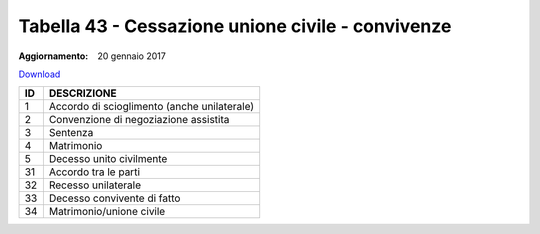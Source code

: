 Tabella 43 - Cessazione unione civile - convivenze
==================================================

:Aggiornamento: 20 gennaio 2017

`Download <https://www.anpr.interno.it/portale/documents/20182/50186/tabella_43_tipo_cessazione_unioneCivile-convivenze.xlsx>`_

+----------+------------------------------------------------------------------------------------------------------------------------------------------------------------------------------------------------------------------------------------------------------------------------------------------------------------------------------------------------------------------------------------------------------------------------------------------------------------------------------------------------------------------------------------------------------------------------------------------------------------------------+
|ID        |DESCRIZIONE                                                                                                                                                                                                                                                                                                                                                                                                                                                                                                                                                                                                             |
+==========+========================================================================================================================================================================================================================================================================================================================================================================================================================================================================================================================================================================================================================+
|1         |Accordo di scioglimento (anche unilaterale)                                                                                                                                                                                                                                                                                                                                                                                                                                                                                                                                                                             |
|          |                                                                                                                                                                                                                                                                                                                                                                                                                                                                                                                                                                                                                        |
+----------+------------------------------------------------------------------------------------------------------------------------------------------------------------------------------------------------------------------------------------------------------------------------------------------------------------------------------------------------------------------------------------------------------------------------------------------------------------------------------------------------------------------------------------------------------------------------------------------------------------------------+
|2         |Convenzione di negoziazione assistita                                                                                                                                                                                                                                                                                                                                                                                                                                                                                                                                                                                   |
|          |                                                                                                                                                                                                                                                                                                                                                                                                                                                                                                                                                                                                                        |
+----------+------------------------------------------------------------------------------------------------------------------------------------------------------------------------------------------------------------------------------------------------------------------------------------------------------------------------------------------------------------------------------------------------------------------------------------------------------------------------------------------------------------------------------------------------------------------------------------------------------------------------+
|3         |Sentenza                                                                                                                                                                                                                                                                                                                                                                                                                                                                                                                                                                                                                |
|          |                                                                                                                                                                                                                                                                                                                                                                                                                                                                                                                                                                                                                        |
+----------+------------------------------------------------------------------------------------------------------------------------------------------------------------------------------------------------------------------------------------------------------------------------------------------------------------------------------------------------------------------------------------------------------------------------------------------------------------------------------------------------------------------------------------------------------------------------------------------------------------------------+
|4         |Matrimonio                                                                                                                                                                                                                                                                                                                                                                                                                                                                                                                                                                                                              |
|          |                                                                                                                                                                                                                                                                                                                                                                                                                                                                                                                                                                                                                        |
+----------+------------------------------------------------------------------------------------------------------------------------------------------------------------------------------------------------------------------------------------------------------------------------------------------------------------------------------------------------------------------------------------------------------------------------------------------------------------------------------------------------------------------------------------------------------------------------------------------------------------------------+
|5         |Decesso unito civilmente                                                                                                                                                                                                                                                                                                                                                                                                                                                                                                                                                                                                |
|          |                                                                                                                                                                                                                                                                                                                                                                                                                                                                                                                                                                                                                        |
+----------+------------------------------------------------------------------------------------------------------------------------------------------------------------------------------------------------------------------------------------------------------------------------------------------------------------------------------------------------------------------------------------------------------------------------------------------------------------------------------------------------------------------------------------------------------------------------------------------------------------------------+
|31        |Accordo tra le parti                                                                                                                                                                                                                                                                                                                                                                                                                                                                                                                                                                                                    |
|          |                                                                                                                                                                                                                                                                                                                                                                                                                                                                                                                                                                                                                        |
+----------+------------------------------------------------------------------------------------------------------------------------------------------------------------------------------------------------------------------------------------------------------------------------------------------------------------------------------------------------------------------------------------------------------------------------------------------------------------------------------------------------------------------------------------------------------------------------------------------------------------------------+
|32        |Recesso unilaterale                                                                                                                                                                                                                                                                                                                                                                                                                                                                                                                                                                                                     |
|          |                                                                                                                                                                                                                                                                                                                                                                                                                                                                                                                                                                                                                        |
+----------+------------------------------------------------------------------------------------------------------------------------------------------------------------------------------------------------------------------------------------------------------------------------------------------------------------------------------------------------------------------------------------------------------------------------------------------------------------------------------------------------------------------------------------------------------------------------------------------------------------------------+
|33        |Decesso convivente di fatto                                                                                                                                                                                                                                                                                                                                                                                                                                                                                                                                                                                             |
|          |                                                                                                                                                                                                                                                                                                                                                                                                                                                                                                                                                                                                                        |
+----------+------------------------------------------------------------------------------------------------------------------------------------------------------------------------------------------------------------------------------------------------------------------------------------------------------------------------------------------------------------------------------------------------------------------------------------------------------------------------------------------------------------------------------------------------------------------------------------------------------------------------+
|34        |Matrimonio/unione civile                                                                                                                                                                                                                                                                                                                                                                                                                                                                                                                                                                                                |
|          |                                                                                                                                                                                                                                                                                                                                                                                                                                                                                                                                                                                                                        |
+----------+------------------------------------------------------------------------------------------------------------------------------------------------------------------------------------------------------------------------------------------------------------------------------------------------------------------------------------------------------------------------------------------------------------------------------------------------------------------------------------------------------------------------------------------------------------------------------------------------------------------------+
